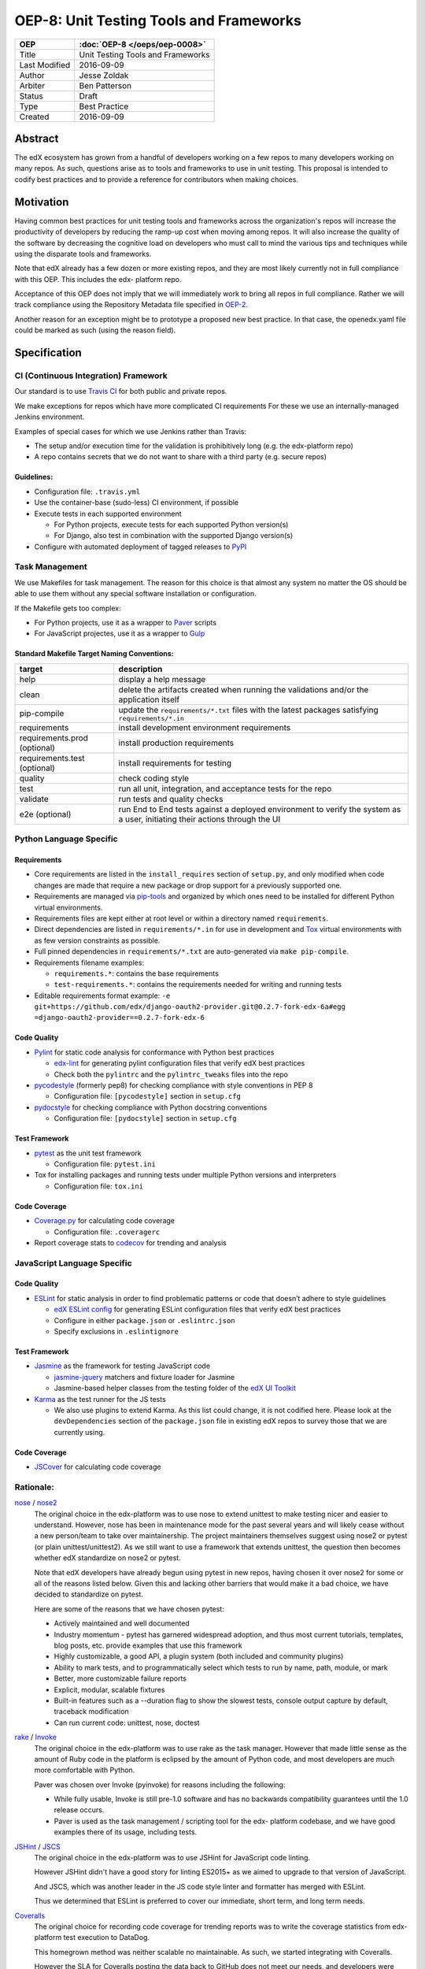 ========================================
OEP-8: Unit Testing Tools and Frameworks
========================================

+---------------+-------------------------------------------+
| OEP           | :doc:`OEP-8 </oeps/oep-0008>`             |
+===============+===========================================+
| Title         | Unit Testing Tools and Frameworks         |
+---------------+-------------------------------------------+
| Last Modified | 2016-09-09                                |
+---------------+-------------------------------------------+
| Author        | Jesse Zoldak                              |
+---------------+-------------------------------------------+
| Arbiter       | Ben Patterson                             |
+---------------+-------------------------------------------+
| Status        | Draft                                     |
+---------------+-------------------------------------------+
| Type          | Best Practice                             |
+---------------+-------------------------------------------+
| Created       | 2016-09-09                                |
+---------------+-------------------------------------------+


Abstract
========

The edX ecosystem has grown from a handful of developers working on a few repos
to many developers working on many repos. As such, questions arise as to tools
and frameworks to use in unit testing. This proposal is intended to codify best
practices and to provide a reference for contributors when making choices.


Motivation
==========

Having common best practices for unit testing tools and frameworks across the
organization's repos will increase the productivity of developers by reducing
the ramp-up cost when moving among repos. It will also increase the quality of
the software by decreasing the cognitive load on developers who must call to
mind the various tips and techniques while using the disparate tools and
frameworks.

Note that edX already has a few dozen or more existing repos, and they are most
likely currently not in full compliance with this OEP. This includes the edx-
platform repo.

Acceptance of this OEP does not imply that we will immediately work to bring all
repos in full compliance. Rather we will track compliance using the Repository
Metadata file specified in `OEP-2`_.

Another reason for an exception might be to prototype a proposed new best
practice. In that case, the openedx.yaml file could be marked as such (using the
reason field).

.. _OEP-2: https://open-edx-proposals.readthedocs.io/en/latest/oeps/oep-0002.html


Specification
=============

CI (Continuous Integration) Framework
-------------------------------------
Our standard is to use `Travis CI`_ for both public and private repos.

We make exceptions for repos which have more complicated CI requirements For
these we use an internally-managed Jenkins environment.

Examples of special cases for which we use Jenkins rather than Travis:

* The setup and/or execution time for the validation is prohibitively long (e.g.
  the edx-platform repo)
* A repo contains secrets that we do not want to share with a third party (e.g.
  secure repos)


Guidelines:
^^^^^^^^^^^

* Configuration file: ``.travis.yml``

* Use the container-base (sudo-less) CI environment, if possible

* Execute tests in each supported environment

  * For Python projects, execute tests for each supported Python version(s)
  * For Django, also test in combination with the supported Django version(s)

* Configure with automated deployment of tagged releases to `PyPI`_


Task Management
---------------
We use Makefiles for task management. The reason for this choice is that
almost any system no matter the OS should be able to use them without any
special software installation or configuration.

If the Makefile gets too complex:

* For Python projects, use it as a wrapper to `Paver`_ scripts
* For JavaScript projectes, use it as a wrapper to `Gulp`_

Standard Makefile Target Naming Conventions:
^^^^^^^^^^^^^^^^^^^^^^^^^^^^^^^^^^^^^^^^^^^^

+-------------------+--------------------------------------------------------------+
| target            | description                                                  |
+===================+==============================================================+
| help              | display a help message                                       |
+-------------------+--------------------------------------------------------------+
| clean             | delete the artifacts created when running the validations    |
|                   | and/or the application itself                                |
+-------------------+--------------------------------------------------------------+
| pip-compile       | update the ``requirements/*.txt`` files with the latest      |
|                   | packages satisfying ``requirements/*.in``                    |
+-------------------+--------------------------------------------------------------+
| requirements      | install development environment requirements                 |
+-------------------+--------------------------------------------------------------+
| requirements.prod | install production requirements                              |
| (optional)        |                                                              |
+-------------------+--------------------------------------------------------------+
| requirements.test | install requirements for testing                             |
| (optional)        |                                                              |
+-------------------+--------------------------------------------------------------+
| quality           | check coding style                                           |
+-------------------+--------------------------------------------------------------+
| test              | run all unit, integration, and acceptance tests for the repo |
+-------------------+--------------------------------------------------------------+
| validate          | run tests and quality checks                                 |
+-------------------+--------------------------------------------------------------+
| e2e (optional)    | run End to End tests against a deployed environment to       |
|                   | verify the system as a user, initiating their actions        |
|                   | through the UI                                               |
+-------------------+--------------------------------------------------------------+

.. _Travis CI: https://travis-ci.org/
.. _PyPI: https://pypi.python.org/pypi
.. _Paver: https://pythonhosted.org/Paver/
.. _Gulp: http://gulpjs.com/


Python Language Specific
------------------------

Requirements
^^^^^^^^^^^^

* Core requirements are listed in the ``install_requires`` section of
  ``setup.py``, and only modified when code changes are made that require a
  new package or drop support for a previously supported one.

* Requirements are managed via `pip-tools`_ and organized by which ones need
  to be installed for different Python virtual environments.

* Requirements files are kept either at root level or within a directory named
  ``requirements``.

* Direct dependencies are listed in ``requirements/*.in`` for use in
  development and `Tox`_ virtual environments with as few version constraints
  as possible.

* Full pinned dependencies in ``requirements/*.txt`` are auto-generated via
  ``make pip-compile``.

* Requirements filename examples:

  * ``requirements.*``: contains the base requirements

  * ``test-requirements.*``: contains the requirements needed for writing and
    running tests

* Editable requirements format example:
  ``-e git+https://github.com/edx/django-oauth2-provider.git@0.2.7-fork-edx-6a#egg =django-oauth2-provider==0.2.7-fork-edx-6``

Code Quality
^^^^^^^^^^^^

* `Pylint`_ for static code analysis for conformance with Python best
  practices

  * `edx-lint`_ for generating pylint configuration files that verify edX best
    practices
  * Check both the ``pylintrc`` and the ``pylintrc_tweaks`` files into the
    repo

* `pycodestyle`_ (formerly pep8) for checking compliance with style
  conventions in PEP 8

  * Configuration file: ``[pycodestyle]`` section in ``setup.cfg``

* `pydocstyle`_ for checking compliance with Python docstring conventions

  * Configuration file: ``[pydocstyle]`` section in ``setup.cfg``

Test Framework
^^^^^^^^^^^^^^

* `pytest`_ as the unit test framework

  * Configuration file: ``pytest.ini``

* Tox for installing packages and running tests under multiple Python
  versions and interpreters

  * Configuration file: ``tox.ini``

Code Coverage
^^^^^^^^^^^^^

* `Coverage.py`_ for calculating code coverage

  * Configuration file: ``.coveragerc``

* Report coverage stats to `codecov`_ for trending and analysis

.. _pip-tools: https://pypi.python.org/pypi/pip-tools
.. _Pylint: https://www.pylint.org/
.. _edx-lint: https://github.com/edx/edx-lint/
.. _pycodestyle: http://pycodestyle.pycqa.org/
.. _pydocstyle: http://www.pydocstyle.org/
.. _pytest: http://doc.pytest.org/
.. _Tox: https://tox.readthedocs.io/
.. _Coverage.py: https://coverage.readthedocs.io/
.. _codecov: https://codecov.io/


JavaScript Language Specific
----------------------------

Code Quality
^^^^^^^^^^^^

* `ESLint`_ for static analysis in order to find problematic patterns or code
  that doesn’t adhere to style guidelines

  * `edX ESLint config`_  for generating ESLint configuration files that verify
    edX best practices

  * Configure in either ``package.json`` or ``.eslintrc.json``

  * Specify exclusions in ``.eslintignore``


Test Framework
^^^^^^^^^^^^^^

* `Jasmine`_ as the framework for testing JavaScript code

  * `jasmine-jquery`_ matchers and fixture loader for Jasmine

  * Jasmine-based helper classes from the testing folder of the `edX UI
    Toolkit`_

* `Karma`_ as the test runner for the JS tests

  * We also use plugins to extend Karma. As this list could change, it is not
    codified here. Please look at the ``devDependencies`` section of the
    ``package.json`` file in existing edX repos to survey those that we are
    currently using.

Code Coverage
^^^^^^^^^^^^^

* `JSCover`_ for calculating code coverage

.. _ESLint: http://eslint.org/docs/about/
.. _edX ESLint config: https://github.com/edx/eslint-config-edx
.. _Jasmine: http://jasmine.github.io/
.. _jasmine-jquery: https://github.com/velesin/jasmine-jquery
.. _Karma: https://karma-runner.github.io/
.. _edX UI Toolkit: http://ui-toolkit.edx.org/
.. _JSCover: http://tntim96.github.io/JSCover/


Rationale:
----------

`nose`_ / `nose2`_
  The original choice in the edx-platform was to use nose
  to extend unittest to make testing nicer and easier to understand. However,
  nose has been in maintenance mode for the past several years and will likely
  cease without a new person/team to take over maintainership. The project
  maintainers themselves suggest using nose2 or pytest (or plain
  unittest/unittest2). As we still want to use a framework that extends
  unittest, the question then becomes whether edX standardize on nose2 or
  pytest.

  Note that edX developers have already begun using pytest in new repos,
  having chosen it over nose2 for some or all of the reasons listed below.
  Given this and lacking other barriers that would make it a bad choice, we
  have decided to standardize on pytest.

  Here are some of the reasons that we have chosen pytest:

  * Actively maintained and well documented

  * Industry momentum - pytest has garnered widespread adoption, and thus
    most current tutorials, templates, blog posts, etc. provide examples
    that use this framework

  * Highly customizable, a good API, a plugin system (both included and
    community plugins)

  * Ability to mark tests, and to programmatically select which tests to run
    by name, path, module, or mark

  * Better, more customizable failure reports

  * Explicit, modular, scalable fixtures

  * Built-in features such as a --duration flag to show the slowest tests,
    console output capture by default, traceback modification

  * Can run current code: unittest, nose, doctest

`rake`_ / `Invoke`_
  The original choice in the edx-platform was to use rake as the task
  manager. However that made little sense as the amount of Ruby code in
  the platform is eclipsed by the amount of Python code, and most
  developers are much more comfortable with Python.

  Paver was chosen over Invoke (pyinvoke) for reasons including the
  following:

  * While fully usable, Invoke is still pre-1.0 software and has no
    backwards compatibility guarantees until the 1.0 release occurs.

  * Paver is used as the task management / scripting tool for the edx-
    platform codebase, and we have good examples there of its usage,
    including tests.

`JSHint`_ / `JSCS`_
  The original choice in the edx-platform was to use JSHint for JavaScript code
  linting.

  However JSHint didn't have a good story for linting ES2015+ as we aimed to
  upgrade to that version of JavaScript.

  And JSCS, which was another leader in the JS code style linter and formatter
  has merged with ESLint.

  Thus we determined that ESLint is preferred to cover our immediate, short
  term, and long term needs.

`Coveralls`_
  The original choice for recording code coverage for trending
  reports was to write the coverage statistics from edx-platform test
  execution to DataDog.

  This homegrown method was neither scalable no maintainable. As such, we
  started integrating with Coveralls.

  However the SLA for Coveralls posting the data back to GitHub does not meet
  our needs, and developers were waiting many hours after the test execution
  on the CI system had completed to get the feedback on their PRs. This led to
  frustration and productivity hits.

  In addition, developers starting using CodeCov on some repos and found that
  they prefered the integration on PRs, including seeing the non-covered lines
  in details. And the codecov Chrome Extension that shows coverage while in
  the GitHub web app has also been found useful.

.. _unittest: https://docs.python.org/2/library/unittest.html/
.. _nose: http://nose.readthedocs.io/
.. _nose2: https://github.com/nose-devs/nose2/
.. _rake: https://ruby.github.io/rake/
.. _Invoke: http://docs.pyinvoke.org/
.. _JSHint: http://jshint.com/
.. _JSLint: http://www.jslint.com/
.. _JSCS: http://jscs.info/
.. _Coveralls: https://coveralls.io/


Change History
==============

2016-09-09
----------

* Original publication


Copyright
=========

.. image:: https://i.creativecommons.org/l/by-sa/4.0/88x31.png
    :alt: Creative Commons License CC-BY-SA
    :target: http://creativecommons.org/licenses/by-sa/4.0/

This work is licensed under a `Creative Commons Attribution-ShareAlike 4.0
International License`_.

.. _Creative Commons Attribution-ShareAlike 4.0 International License: https://creativecommons.org/licenses/by-sa/4.0/

